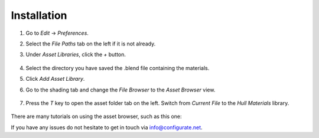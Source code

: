 #############
Installation
#############


#. Go to *Edit* -> *Preferences*.
#. Select the *File Paths* tab on the left if it is not already.
#. Under *Asset Libraries*, click the *+* button.

    .. image:: ./_static/images/install_add_asset_library.png

#. Select the directory you have saved the .blend file containing the materials.
#. Click *Add Asset Library*.
#. Go to the shading tab and change the *File Browser* to the *Asset Browser* view.

    .. image:: ./_static/images/install_asset_browser.png

#. Press the *T* key to open the asset folder tab on the left.  Switch from *Current File* to the *Hull Materials* library.

    .. image:: ./_static/images/install_asset_browser_library.png


There are many tutorials on using the asset browser, such as this one: 


.. |this one| raw:: html

    <a href="https://youtu.be/NMpjb7kl94s" target="_blank">this one</a>

If you have any issues do not hesitate to get in touch via `info@configurate.net <mailto:info@configurate.net>`_.
